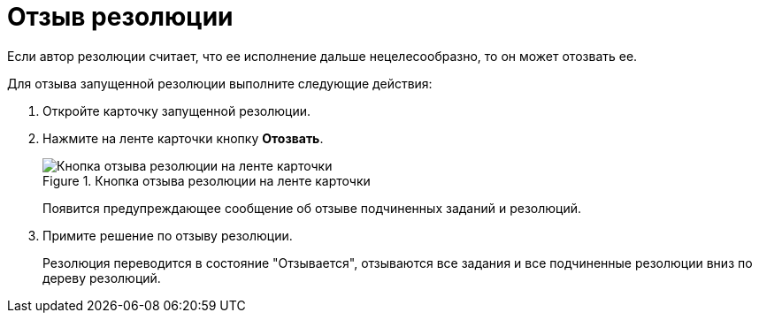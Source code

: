 = Отзыв резолюции

Если автор резолюции считает, что ее исполнение дальше нецелесообразно, то он может отозвать ее.

Для отзыва запущенной резолюции выполните следующие действия:

. Откройте карточку запущенной резолюции.
. Нажмите на ленте карточки кнопку *Отозвать*.
+
image::Resolution_Review.png[Кнопка отзыва резолюции на ленте карточки,title="Кнопка отзыва резолюции на ленте карточки"]
+
Появится предупреждающее сообщение об отзыве подчиненных заданий и резолюций.
. Примите решение по отзыву резолюции.
+
Резолюция переводится в состояние "Отзывается", отзываются все задания и все подчиненные резолюции вниз по дереву резолюций.
